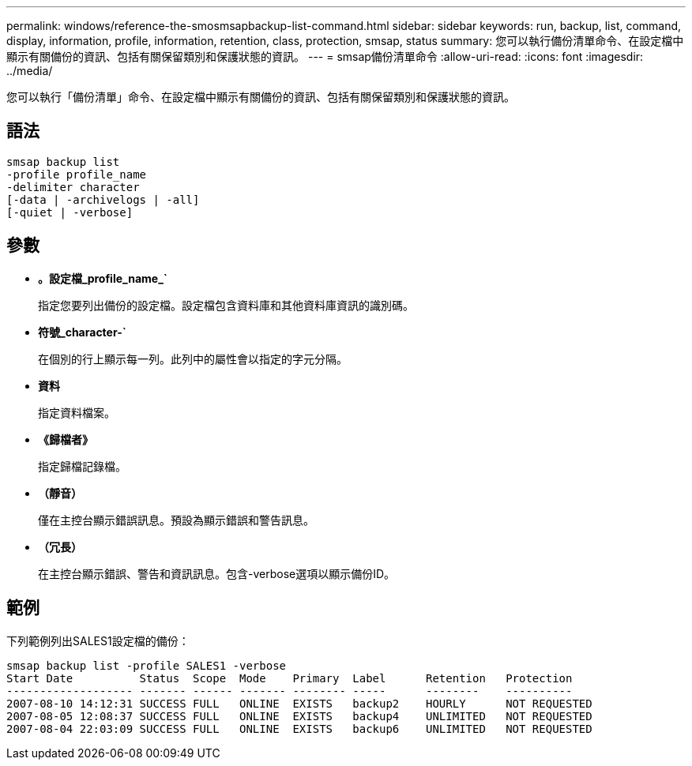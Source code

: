 ---
permalink: windows/reference-the-smosmsapbackup-list-command.html 
sidebar: sidebar 
keywords: run, backup, list, command, display, information, profile, information, retention, class, protection, smsap, status 
summary: 您可以執行備份清單命令、在設定檔中顯示有關備份的資訊、包括有關保留類別和保護狀態的資訊。 
---
= smsap備份清單命令
:allow-uri-read: 
:icons: font
:imagesdir: ../media/


[role="lead"]
您可以執行「備份清單」命令、在設定檔中顯示有關備份的資訊、包括有關保留類別和保護狀態的資訊。



== 語法

[listing]
----

smsap backup list
-profile profile_name
-delimiter character
[-data | -archivelogs | -all]
[-quiet | -verbose]
----


== 參數

* *。設定檔_profile_name_`*
+
指定您要列出備份的設定檔。設定檔包含資料庫和其他資料庫資訊的識別碼。

* *符號_character-`*
+
在個別的行上顯示每一列。此列中的屬性會以指定的字元分隔。

* *資料*
+
指定資料檔案。

* *《歸檔者》*
+
指定歸檔記錄檔。

* *（靜音）*
+
僅在主控台顯示錯誤訊息。預設為顯示錯誤和警告訊息。

* *（冗長）*
+
在主控台顯示錯誤、警告和資訊訊息。包含-verbose選項以顯示備份ID。





== 範例

下列範例列出SALES1設定檔的備份：

[listing]
----
smsap backup list -profile SALES1 -verbose
Start Date          Status  Scope  Mode    Primary  Label      Retention   Protection
------------------- ------- ------ ------- -------- -----      --------    ----------
2007-08-10 14:12:31 SUCCESS FULL   ONLINE  EXISTS   backup2    HOURLY      NOT REQUESTED
2007-08-05 12:08:37 SUCCESS FULL   ONLINE  EXISTS   backup4    UNLIMITED   NOT REQUESTED
2007-08-04 22:03:09 SUCCESS FULL   ONLINE  EXISTS   backup6    UNLIMITED   NOT REQUESTED
----